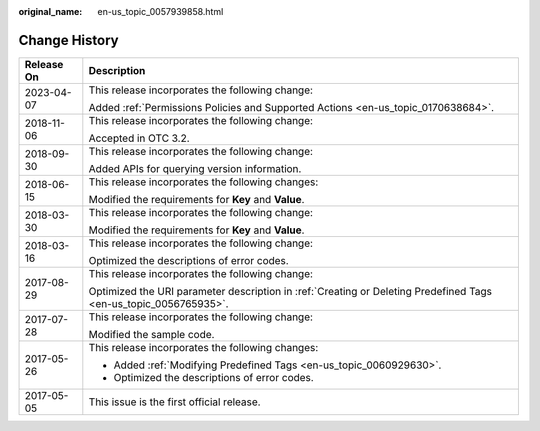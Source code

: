 :original_name: en-us_topic_0057939858.html

.. _en-us_topic_0057939858:

Change History
==============

+-----------------------------------+------------------------------------------------------------------------------------------------------------------+
| Release On                        | Description                                                                                                      |
+===================================+==================================================================================================================+
| 2023-04-07                        | This release incorporates the following change:                                                                  |
|                                   |                                                                                                                  |
|                                   | Added :ref:`Permissions Policies and Supported Actions <en-us_topic_0170638684>`.                                |
+-----------------------------------+------------------------------------------------------------------------------------------------------------------+
| 2018-11-06                        | This release incorporates the following change:                                                                  |
|                                   |                                                                                                                  |
|                                   | Accepted in OTC 3.2.                                                                                             |
+-----------------------------------+------------------------------------------------------------------------------------------------------------------+
| 2018-09-30                        | This release incorporates the following change:                                                                  |
|                                   |                                                                                                                  |
|                                   | Added APIs for querying version information.                                                                     |
+-----------------------------------+------------------------------------------------------------------------------------------------------------------+
| 2018-06-15                        | This release incorporates the following changes:                                                                 |
|                                   |                                                                                                                  |
|                                   | Modified the requirements for **Key** and **Value**.                                                             |
+-----------------------------------+------------------------------------------------------------------------------------------------------------------+
| 2018-03-30                        | This release incorporates the following change:                                                                  |
|                                   |                                                                                                                  |
|                                   | Modified the requirements for **Key** and **Value**.                                                             |
+-----------------------------------+------------------------------------------------------------------------------------------------------------------+
| 2018-03-16                        | This release incorporates the following change:                                                                  |
|                                   |                                                                                                                  |
|                                   | Optimized the descriptions of error codes.                                                                       |
+-----------------------------------+------------------------------------------------------------------------------------------------------------------+
| 2017-08-29                        | This release incorporates the following change:                                                                  |
|                                   |                                                                                                                  |
|                                   | Optimized the URI parameter description in :ref:`Creating or Deleting Predefined Tags <en-us_topic_0056765935>`. |
+-----------------------------------+------------------------------------------------------------------------------------------------------------------+
| 2017-07-28                        | This release incorporates the following change:                                                                  |
|                                   |                                                                                                                  |
|                                   | Modified the sample code.                                                                                        |
+-----------------------------------+------------------------------------------------------------------------------------------------------------------+
| 2017-05-26                        | This release incorporates the following changes:                                                                 |
|                                   |                                                                                                                  |
|                                   | -  Added :ref:`Modifying Predefined Tags <en-us_topic_0060929630>`.                                              |
|                                   | -  Optimized the descriptions of error codes.                                                                    |
+-----------------------------------+------------------------------------------------------------------------------------------------------------------+
| 2017-05-05                        | This issue is the first official release.                                                                        |
+-----------------------------------+------------------------------------------------------------------------------------------------------------------+
